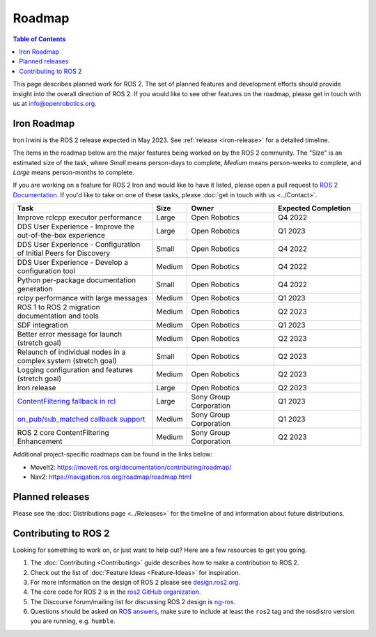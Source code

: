 .. redirect-from::

  Roadmap

.. _Roadmap:

Roadmap
=======

.. contents:: Table of Contents
   :depth: 2
   :local:

This page describes planned work for ROS 2.
The set of planned features and development efforts should provide insight into the overall direction of ROS 2.
If you would like to see other features on the roadmap, please get in touch with us at info@openrobotics.org.

Iron Roadmap
------------

Iron Irwini is the ROS 2 release expected in May 2023.
See :ref:`release <iron-release>` for a detailed timeline.

The items in the roadmap below are the major features being worked on by the ROS 2 community.
The "Size" is an estimated size of the task, where *Small* means person-days to complete, *Medium* means person-weeks to complete, and *Large* means person-months to complete.

If you are working on a feature for ROS 2 Iron and would like to have it listed, please open a pull request to `ROS 2 Documentation <https://github.com/ros2/ros2_documentation>`__.
If you'd like to take on one of these tasks, please :doc:`get in touch with us <../Contact>`.

.. raw:: html

   <style>
     .wy-table-responsive table td, .wy-table-responsive table th {
       white-space: normal;
     }
   </style>

.. list-table::
   :widths: 40 10 25 25
   :header-rows: 1

   * - Task
     - Size
     - Owner
     - Expected Completion
   * - Improve rclcpp executor performance
     - Large
     - Open Robotics
     - Q4 2022
   * - DDS User Experience - Improve the out-of-the-box experience
     - Large
     - Open Robotics
     - Q1 2023
   * - DDS User Experience - Configuration of Initial Peers for Discovery
     - Small
     - Open Robotics
     - Q4 2022
   * - DDS User Experience - Develop a configuration tool
     - Medium
     - Open Robotics
     - Q4 2022
   * - Python per-package documentation generation
     - Small
     - Open Robotics
     - Q4 2022
   * - rclpy performance with large messages
     - Medium
     - Open Robotics
     - Q1 2023
   * - ROS 1 to ROS 2 migration documentation and tools
     - Medium
     - Open Robotics
     - Q2 2023
   * - SDF integration
     - Medium
     - Open Robotics
     - Q1 2023
   * - Better error message for launch (stretch goal)
     - Medium
     - Open Robotics
     - Q2 2023
   * - Relaunch of individual nodes in a complex system (stretch goal)
     - Small
     - Open Robotics
     - Q2 2023
   * - Logging configuration and features (stretch goal)
     - Medium
     - Open Robotics
     - Q2 2023
   * - Iron release
     - Large
     - Open Robotics
     - Q2 2023
   * - `ContentFiltering fallback in rcl <https://github.com/ros2/design/pull/282>`__
     - Large
     - Sony Group Corporation
     - Q1 2023
   * - `on_pub/sub_matched callback support <https://github.com/ros2/rmw/issues/330>`__
     - Medium
     - Sony Group Corporation
     - Q1 2023
   * - ROS 2 core ContentFiltering Enhancement
     - Medium
     - Sony Group Corporation
     - Q2 2023

Additional project-specific roadmaps can be found in the links below:

- MoveIt2: https://moveit.ros.org/documentation/contributing/roadmap/
- Nav2: https://navigation.ros.org/roadmap/roadmap.html


Planned releases
----------------

Please see the :doc:`Distributions page <../Releases>` for the timeline of and information about future distributions.

Contributing to ROS 2
---------------------

Looking for something to work on, or just want to help out? Here are a few resources to get you going.

1. The :doc:`Contributing <Contributing>` guide describes how to make a contribution to ROS 2.
2. Check out the list of :doc:`Feature Ideas <Feature-Ideas>` for inspiration.
3. For more information on the design of ROS 2 please see `design.ros2.org <https://design.ros2.org>`__.
4. The core code for ROS 2 is in the `ros2 GitHub organization <https://github.com/ros2>`__.
5. The Discourse forum/mailing list for discussing ROS 2 design is `ng-ros <https://discourse.ros.org/c/ng-ros>`__.
6. Questions should be asked on `ROS answers <https://answers.ros.org>`__\ , make sure to include at least the ``ros2`` tag and the rosdistro version you are running, e.g. ``humble``.
